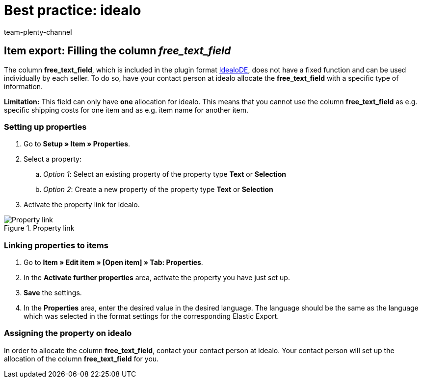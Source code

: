= Best practice: idealo
:author: team-plenty-channel
:keywords: idealo item export, idealo free text field, idealo property
:id: A6CU20R

== Item export: Filling the column _free_text_field_

The column *free_text_field*, which is included in the plugin format link:https://marketplace.plentymarkets.com/en/plugins/channels/preisportale/elasticexportidealode_4723[IdealoDE^], does not have a fixed function and can be used individually by each seller. To do so, have your contact person at idealo allocate the *free_text_field* with a specific type of information.

*Limitation:* This field can only have *one* allocation for idealo. This means that you cannot use the column *free_text_field* as e.g. specific shipping costs for one item and as e.g. item name for another item.

[#100]
=== Setting up properties

. Go to *Setup » Item » Properties*.
. Select a property:
.. _Option 1_: Select an existing property of the property type *Text* or *Selection*
.. _Option 2_: Create a new property of the property type *Text* or *Selection*
. Activate the property link for idealo.

[[property-link]]
.Property link
image::markets:bp-idealo-free-text-field-market-link.png[Property link]

[#200]
=== Linking properties to items

. Go to *Item » Edit item » [Open item] » Tab: Properties*.
. In the *Activate further properties* area, activate the property you have just set up.
. *Save* the settings.
. In the *Properties* area, enter the desired value in the desired language. The language should be the same as the language which was selected in the format settings for the corresponding Elastic Export.

[#300]
=== Assigning the property on idealo

In order to allocate the column *free_text_field*, contact your contact person at idealo. Your contact person will set up the allocation of the column *free_text_field* for you.

